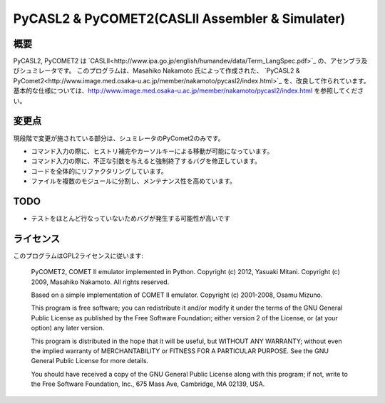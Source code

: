 ============================================================
PyCASL2 & PyCOMET2(CASLII Assembler & Simulater)
============================================================

概要
==============================

PyCASL2, PyCOMET2 は  `CASLII<http://www.ipa.go.jp/english/humandev/data/Term_LangSpec.pdf>`_ の、アセンブラ及びシュミレータです。
このプログラムは、Masahiko Nakamoto 氏によって作成された、
`PyCASL2 & PyComet2<http://www.image.med.osaka-u.ac.jp/member/nakamoto/pycasl2/index.html>`_ を、改良して作られています。
基本的な仕様については、http://www.image.med.osaka-u.ac.jp/member/nakamoto/pycasl2/index.html を参照してください。

変更点
==============================
現段階で変更が施されている部分は、シュミレータのPyComet2のみです。

- コマンド入力の際に、ヒストリ補完やカーソルキーによる移動が可能になっています。
- コマンド入力の際に、不正な引数を与えると強制終了するバグを修正しています。
- コードを全体的にリファクタリングしています。
- ファイルを複数のモジュールに分割し、メンテナンス性を高めています。

TODO
==============================
- テストをほとんど行なっていないためバグが発生する可能性が高いです


ライセンス
==============================
このプログラムはGPL2ライセンスに従います:

    PyCOMET2, COMET II emulator implemented in Python.
    Copyright (c) 2012, Yasuaki Mitani.
    Copyright (c) 2009, Masahiko Nakamoto.
    All rights reserved.

    Based on a simple implementation of COMET II emulator.
    Copyright (c) 2001-2008, Osamu Mizuno.

    This program is free software; you can redistribute it and/or modify
    it under the terms of the GNU General Public License as published by
    the Free Software Foundation; either version 2 of the License, or
    (at your option) any later version.

    This program is distributed in the hope that it will be useful,
    but WITHOUT ANY WARRANTY; without even the implied warranty of
    MERCHANTABILITY or FITNESS FOR A PARTICULAR PURPOSE.  See the
    GNU General Public License for more details.

    You should have received a copy of the GNU General Public License
    along with this program; if not, write to the Free Software
    Foundation, Inc., 675 Mass Ave, Cambridge, MA 02139, USA.
